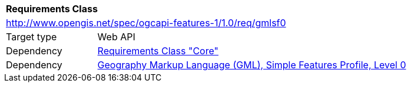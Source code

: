 [[rc_gmlsf0]]
[cols="1,4",width="90%"]
|===
2+|*Requirements Class*
2+|http://www.opengis.net/spec/ogcapi-features-1/1.0/req/gmlsf0
|Target type |Web API
|Dependency |<<rc_core,Requirements Class "Core">>
|Dependency |<<GMLSF,Geography Markup Language (GML), Simple Features Profile, Level 0>>
|===
